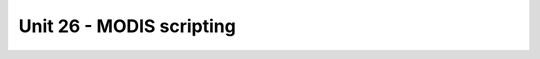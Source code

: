 Unit 26 - MODIS scripting
=========================

.. todo:: move to modis section

.. todo:: to be writen

          
